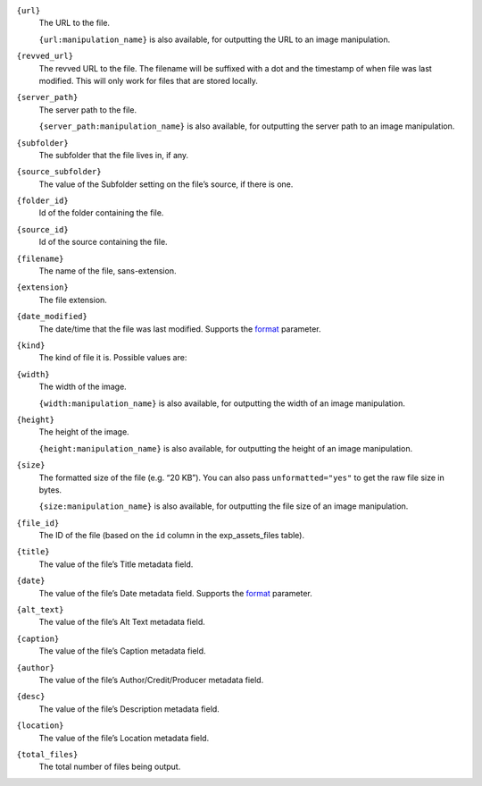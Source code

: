 .. rst-class:: collapsible

``{url}``
    The URL to the file.

    ``{url:manipulation_name}`` is also available, for outputting the URL to an image manipulation.

``{revved_url}``
    The revved URL to the file. The filename will be suffixed with a dot and the timestamp of when file was last modified. This will only work for files that are stored locally.

``{server_path}``
    The server path to the file.

    ``{server_path:manipulation_name}`` is also available, for outputting the server path to an image manipulation.

``{subfolder}``
    The subfolder that the file lives in, if any.

``{source_subfolder}``
    The value of the Subfolder setting on the file’s source, if there is one.

``{folder_id}``
    Id of the folder containing the file.

``{source_id}``
    Id of the source containing the file.

``{filename}``
    The name of the file, sans-extension.

``{extension}``
    The file extension.

``{date_modified}``
    The date/time that the file was last modified. Supports the `format <http://ellislab.com/expressionengine/user-guide/templates/date_variable_formatting.html>`_ parameter.

``{kind}``
    The kind of file it is. Possible values are:

    .. include:: /templating/_includes/file_kinds.rst

``{width}``
    The width of the image.

    ``{width:manipulation_name}`` is also available, for outputting the width of an image manipulation.

``{height}``
    The height of the image.

    ``{height:manipulation_name}`` is also available, for outputting the height of an image manipulation.

``{size}``
    The formatted size of the file (e.g. “20 KB”). You can also pass ``unformatted="yes"`` to get the raw file size in bytes.

    ``{size:manipulation_name}`` is also available, for outputting the file size of an image manipulation.

``{file_id}``
    The ID of the file (based on the ``id`` column in the exp_assets_files table).

``{title}``
    The value of the file’s Title metadata field.

``{date}``
    The value of the file’s Date metadata field. Supports the `format <http://ellislab.com/expressionengine/user-guide/templates/date_variable_formatting.html>`_ parameter.

``{alt_text}``
    The value of the file’s Alt Text metadata field.

``{caption}``
    The value of the file’s Caption metadata field.

``{author}``
    The value of the file’s Author/Credit/Producer metadata field.

``{desc}``
    The value of the file’s Description metadata field.

``{location}``
    The value of the file’s Location metadata field.

``{total_files}``
    The total number of files being output.
